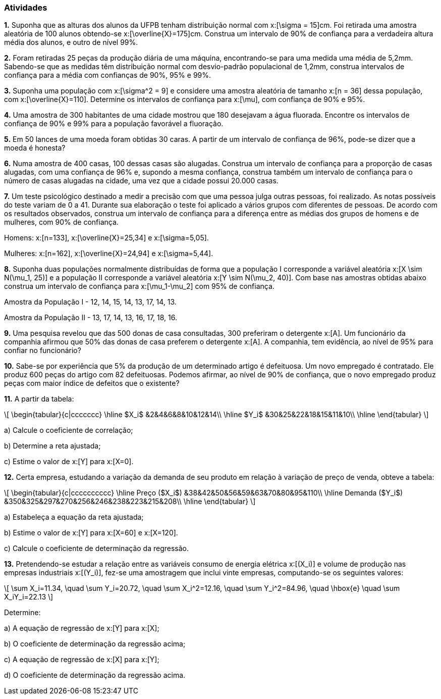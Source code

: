 === Atividades

*1.* Suponha que as alturas dos alunos da UFPB tenham distribuição normal com  
x:[\sigma = 15]cm. Foi retirada uma amostra aleatória de 100 alunos obtendo-se
x:[\overline{X}=175]cm. Construa um intervalo de 90% de confiança para a verdadeira altura média dos alunos,
e outro de nível 99%.

*2.* Foram retiradas 25 peças da produção diária de uma máquina, encontrando-se para uma medida uma média 
de 5,2mm. Sabendo-se que as medidas têm distribuição normal com desvio-padrão populacional de
1,2mm, construa intervalos de confiança para a média com confianças de 90%, 95% e 99%.

*3.* Suponha uma população com x:[\sigma^2 = 9] e considere uma amostra aleatória de tamanho
x:[n = 36] dessa população, com x:[\overline{X}=110]. 
Determine os intervalos de confiança para x:[\mu], com confiança de 90% e 95%.

*4.* Uma amostra de 300 habitantes de uma cidade mostrou que 180 desejavam a água fluorada.
Encontre os intervalos de confiança de 90% e 99% para a população favorável a fluoração.

*5.* Em 50 lances de uma moeda foram obtidas 30 caras. A partir de um intervalo de confiança de 96%, pode-se dizer que a moeda é honesta?

*6.* Numa amostra de 400 casas, 100 dessas casas são alugadas. Construa um intervalo de confiança para 
a proporção de casas alugadas, com uma confiança de 96% e, supondo a mesma confiança, 
construa também um intervalo de confiança para o número de casas alugadas na cidade, uma vez que a cidade possui 20.000 casas.

*7.* Um teste psicológico destinado a medir a precisão com que uma pessoa julga outras pessoas, 
foi realizado. As notas possíveis do teste variam de 0 a 41. Durante sua elaboração o 
teste foi aplicado a vários grupos com diferentes de pessoas. De acordo com os resultados observados, 
construa um intervalo de confiança para a diferença entre as médias dos grupos de homens e de mulheres, com 90% de confiança.

Homens: x:[n=133], x:[\overline{X}=25,34] e x:[\sigma=5,05].

Mulheres: x:[n=162], x:[\overline{X}=24,94] e x:[\sigma=5,44].

*8.* Suponha duas populações normalmente distribuídas de forma que a população I corresponde a 
variável aleatória x:[X \sim N(\mu_1, 25)] e a população II corresponde a variável aleatória 
x:[Y \sim N(\mu_2, 40)]. Com base nas amostras obtidas abaixo construa um intervalo de confiança 
para x:[\mu_1-\mu_2] com 95% de confiança.

Amostra da População I	- 12,	14,	15,	14,	13,	17,	14,	13.

Amostra da População II - 13,	17,	14,	13,	16,	17,	18,	16.

*9.* Uma pesquisa revelou que das 500 donas de casa consultadas, 300 preferiram o detergente x:[A]. 
Um funcionário da companhia afirmou que 50% das donas de casa preferem o detergente x:[A]. 
A companhia, tem evidência, ao nível de 95% para confiar no funcionário?

*10.* Sabe-se por experiência que 5% da produção de um determinado artigo é defeituosa. Um novo empregado é contratado. 
Ele produz 600 peças do artigo com 82 defeituosas. Podemos afirmar, ao nível de 90% de confiança,
que o novo empregado produz peças com maior índice de defeitos que o existente? 

*11.* A partir da tabela:

[latexmath]
++++
\[
\begin{tabular}{c|ccccccc}
\hline
$X_i$ &2&4&6&8&10&12&14\\
\hline
$Y_i$ &30&25&22&18&15&11&10\\
\hline
\end{tabular}
\]
++++


a) Calcule o coeficiente de correlação;

b) Determine a reta ajustada;

c) Estime o valor de x:[Y] para x:[X=0].


*12.* Certa empresa, estudando a variação da demanda de seu produto em relação à variação de preço de venda, obteve a tabela: 

[latexmath]
++++
\[
\begin{tabular}{c|cccccccccc}
\hline
Preço ($X_i$) &38&42&50&56&59&63&70&80&95&110\\
\hline
Demanda ($Y_i$) &350&325&297&270&256&246&238&223&215&208\\
\hline
\end{tabular}
\]
++++

a) Estabeleça a equação da reta ajustada;

b) Estime o valor de x:[Y] para x:[X=60] e x:[X=120].

c) Calcule o coeficiente de determinação da regressão.


*13.* Pretendendo-se estudar a relação entre as variáveis consumo de energia elétrica x:[(X_i)] e volume
de produção nas empresas industriais x:[(Y_i)], fez-se uma amostragem que inclui vinte empresas, 
computando-se os seguintes valores:

[latexmath]
++++
\[
\sum X_i=11.34, \quad \sum Y_i=20.72, \quad \sum X_i^2=12.16, \quad \sum Y_i^2=84.96, \quad \hbox{e} \quad \sum X_iY_i=22.13
\]
++++

Determine:

a) A equação de regressão de x:[Y] para x:[X];

b) O coeficiente de determinação da regressão acima;

c) A equação de regressão de x:[X] para x:[Y];

d) O coeficiente de determinação da regressão acima.






